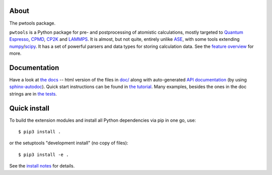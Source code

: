 About
-----
The pwtools package.

``pwtools`` is a Python package for pre- and postprocessing of atomistic
calculations, mostly targeted to `Quantum Espresso`_, CPMD_, CP2K_ and
LAMMPS_. It is almost, but not quite, entirely unlike ASE_, with some tools
extending numpy_/scipy_. It has a set of powerful parsers and data types for
storing calculation data. See the `feature overview`_ for more.

Documentation
-------------
Have a look at `the docs`_ -- html version of the files in `doc/`_ along with
auto-generated `API documentation`_ (by using sphinx-autodoc_). Quick start
instructions can be found in `the tutorial`_. Many examples, besides the ones
in the doc strings are in `the tests`_.

Quick install
-------------
To build the extension modules and install all Python dependencies via pip in
one go, use:: 

    $ pip3 install .

or the setuptools "development install" (no copy of files)::
    
    $ pip3 install -e .

See the `install notes`_ for details.

.. ---------------------------------------------------------------------------
   link targets, see also doc/source/written/refs.rst
   ---------------------------------------------------------------------------

.. _QE: http://www.quantum-espresso.org
.. _CPMD: http://www.cpmd.org
.. _CP2K: http://cp2k.org   
.. _LAMMPS: http://lammps.sandia.gov   
.. _ASE: https://wiki.fysik.dtu.dk/ase
.. _numpy: http://www.numpy.org
.. _scipy: http://www.scipy.org

.. _install: http://elcorto.github.io/pwtools/written/install.html
.. _tutorial: http://elcorto.github.io/pwtools/written/tutorial.html
.. _docs_html: http://elcorto.github.io/pwtools
.. _docs_files: https://github.com/elcorto/pwtools/tree/master/doc
.. _features: http://elcorto.github.io/pwtools/written/features.html
.. _api: http://elcorto.github.io/pwtools/generated/api/index.html
.. _tests: https://github.com/elcorto/pwtools/tree/master/pwtools/test  
.. _sphinx-autodoc: https://github.com/elcorto/sphinx-autodoc

.. Define derived link names here. Reason: We have nice and short labels which
   we may want to use multiple times. Since GitHub's rst renderer doesn't
   support the valid rst
   
       Have a look at `the website <foo_>`_
       
       .. _foo: http://www.foo.com
      
   we need to use either direct inline (which is impossible to read in the
   text-only version)
       
       Have a look at `the website <http://www.foo.com>`_
   
   or 
       
       Have a look at `the website`_
       
       .. _foo: http://www.foo.com
       .. _the website: foo_  

.. _the tutorial: tutorial_
.. _the tests: tests_
.. _Quantum Espresso: QE_   
.. _install notes: install_   
.. _feature overview: features_
.. _the docs: docs_html_
.. _doc/: docs_files_
.. _API documentation: api_
